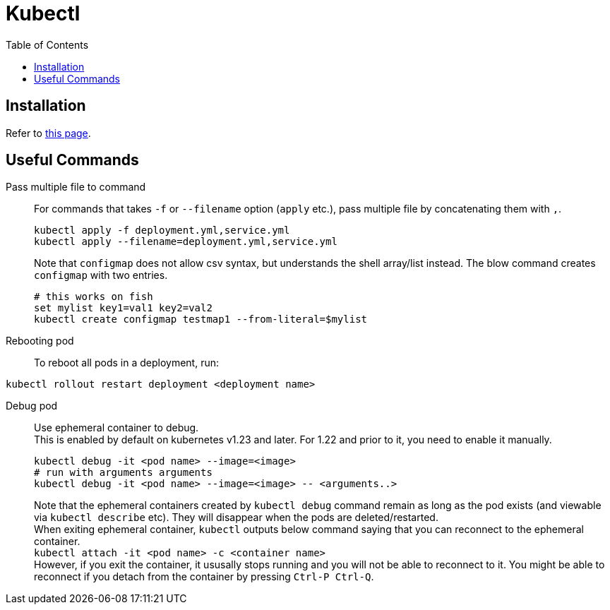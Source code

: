 = Kubectl
:toc:

== Installation
Refer to link:https://kubernetes.io/docs/tasks/tools/install-kubectl-linux/[this page].

== Useful Commands
Pass multiple file to command::
For commands that takes `-f` or `--filename` option (`apply` etc.), pass multiple file by
concatenating them with `,`.
+
[source,shell]
----
kubectl apply -f deployment.yml,service.yml
kubectl apply --filename=deployment.yml,service.yml
----
+
Note that `configmap` does not allow csv syntax, but understands the shell
array/list instead. The blow command creates `configmap` with two entries.
+
[source,fish]
----
# this works on fish
set mylist key1=val1 key2=val2
kubectl create configmap testmap1 --from-literal=$mylist
----

Rebooting pod::
To reboot all pods in a deployment, run:
[source,shell]
----
kubectl rollout restart deployment <deployment name>
----

Debug pod::
Use ephemeral container to debug. +
This is enabled by default on kubernetes v1.23 and later. For 1.22 and prior to
it, you need to enable it manually. +
+
[source,shell]
----
kubectl debug -it <pod name> --image=<image>
# run with arguments arguments
kubectl debug -it <pod name> --image=<image> -- <arguments..>
----
Note that the ephemeral containers created by `kubectl debug` command remain as
long as the pod exists (and viewable via `kubectl describe` etc). They will
disappear when the pods are deleted/restarted. +
When exiting ephemeral container, `kubectl` outputs below command saying that
you can reconnect to the ephemeral container. +
`kubectl attach -it <pod name> -c <container name>` +
However, if you exit the container, it ususally stops running and you will not
be able to reconnect to it. You might be able to reconnect if you detach from
the container by pressing `Ctrl-P Ctrl-Q`.
